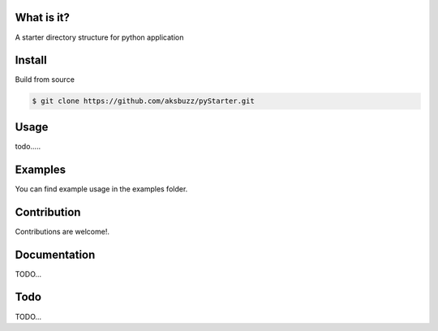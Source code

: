 
**What is it?**
****************

A starter directory structure for python application


**Install**
***********


Build from source

.. code ::
	
	$ git clone https://github.com/aksbuzz/pyStarter.git


**Usage**
*********

todo.....



**Examples**
************

You can find example usage in the examples folder.

**Contribution**
****************

Contributions are welcome!.

**Documentation**
*****************

TODO...

**Todo**
********

TODO...
